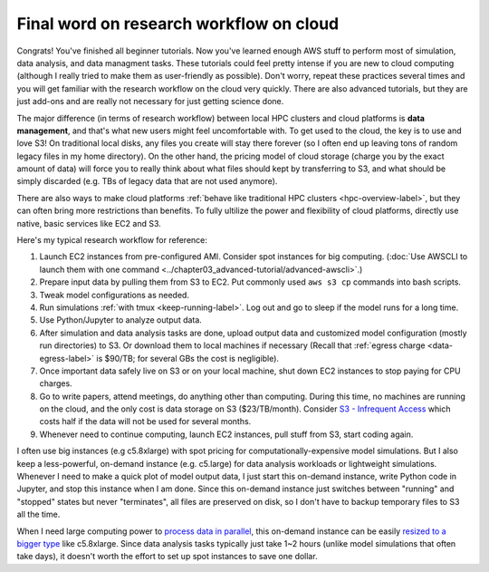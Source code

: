 Final word on research workflow on cloud
========================================

Congrats! You've finished all beginner tutorials. Now you've learned enough AWS stuff to perform most of simulation, data analysis, and data managment tasks. These tutorials could feel pretty intense if you are new to cloud computing (although I really tried to make them as user-friendly as possible). Don't worry, repeat these practices several times and you will get familiar with the research workflow on the cloud very quickly. There are also advanced tutorials, but they are just add-ons and are really not necessary for just getting science done.

The major difference (in terms of research workflow) between local HPC clusters and cloud platforms is **data management**, and that's what new users might feel uncomfortable with. To get used to the cloud, the key is to use and love S3! On traditional local disks, any files you create will stay there forever (so I often end up leaving tons of random legacy files in my home directory). On the other hand, the pricing model of cloud storage (charge you by the exact amount of data) will force you to really think about what files should kept by transferring to S3, and what should be simply discarded (e.g. TBs of legacy data that are not used anymore).

There are also ways to make cloud platforms :ref:`behave like traditional HPC clusters <hpc-overview-label>`, but they can often bring more restrictions than benefits. To fully ultilize the power and flexibility of cloud platforms, directly use native, basic services like EC2 and S3.

Here's my typical research workflow for reference:

1. Launch EC2 instances from pre-configured AMI. Consider spot instances for big computing. (:doc:`Use AWSCLI to launch them with one command <../chapter03_advanced-tutorial/advanced-awscli>`.)
2. Prepare input data by pulling them from S3 to EC2. Put commonly used ``aws s3 cp`` commands into bash scripts.
3. Tweak model configurations as needed.
4. Run simulations :ref:`with tmux <keep-running-label>`. Log out and go to sleep if the model runs for a long time.
5. Use Python/Jupyter to analyze output data.
6. After simulation and data analysis tasks are done, upload output data and customized model configuration (mostly run directories) to S3. Or download them to local machines if necessary (Recall that :ref:`egress charge <data-egress-label>` is $90/TB; for several GBs the cost is negligible).
7. Once important data safely live on S3 or on your local machine, shut down EC2 instances to stop paying for CPU charges.
8. Go to write papers, attend meetings, do anything other than computing. During this time, no machines are running on the cloud, and the only cost is data storage on S3 ($23/TB/month). Consider `S3 - Infrequent Access <https://aws.amazon.com/blogs/aws/aws-storage-update-new-lower-cost-s3-storage-option-glacier-price-reduction/>`_ which costs half if the data will not be used for several months.
9. Whenever need to continue computing, launch EC2 instances, pull stuff from S3, start coding again.

I often use big instances (e.g c5.8xlarge) with spot pricing for computationally-expensive model simulations. But I also keep a less-powerful, on-demand instance (e.g. c5.large) for data analysis workloads or lightweight simulations. Whenever I need to make a quick plot of model output data, I just start this on-demand instance, write Python code in Jupyter, and stop this instance when I am done. Since this on-demand instance just switches between "running" and "stopped" states but never "terminates", all files are preserved on disk, so I don't have to backup temporary files to S3 all the time.

When I need large computing power to `process data in parallel <http://xarray.pydata.org/en/stable/dask.html>`_, this on-demand instance can be easily `resized to a bigger type <https://docs.aws.amazon.com/AWSEC2/latest/UserGuide/ec2-instance-resize.html>`_ like c5.8xlarge. Since data analysis tasks typically just take 1~2 hours (unlike model simulations that often take days), it doesn't worth the effort to set up spot instances to save one dollar.

